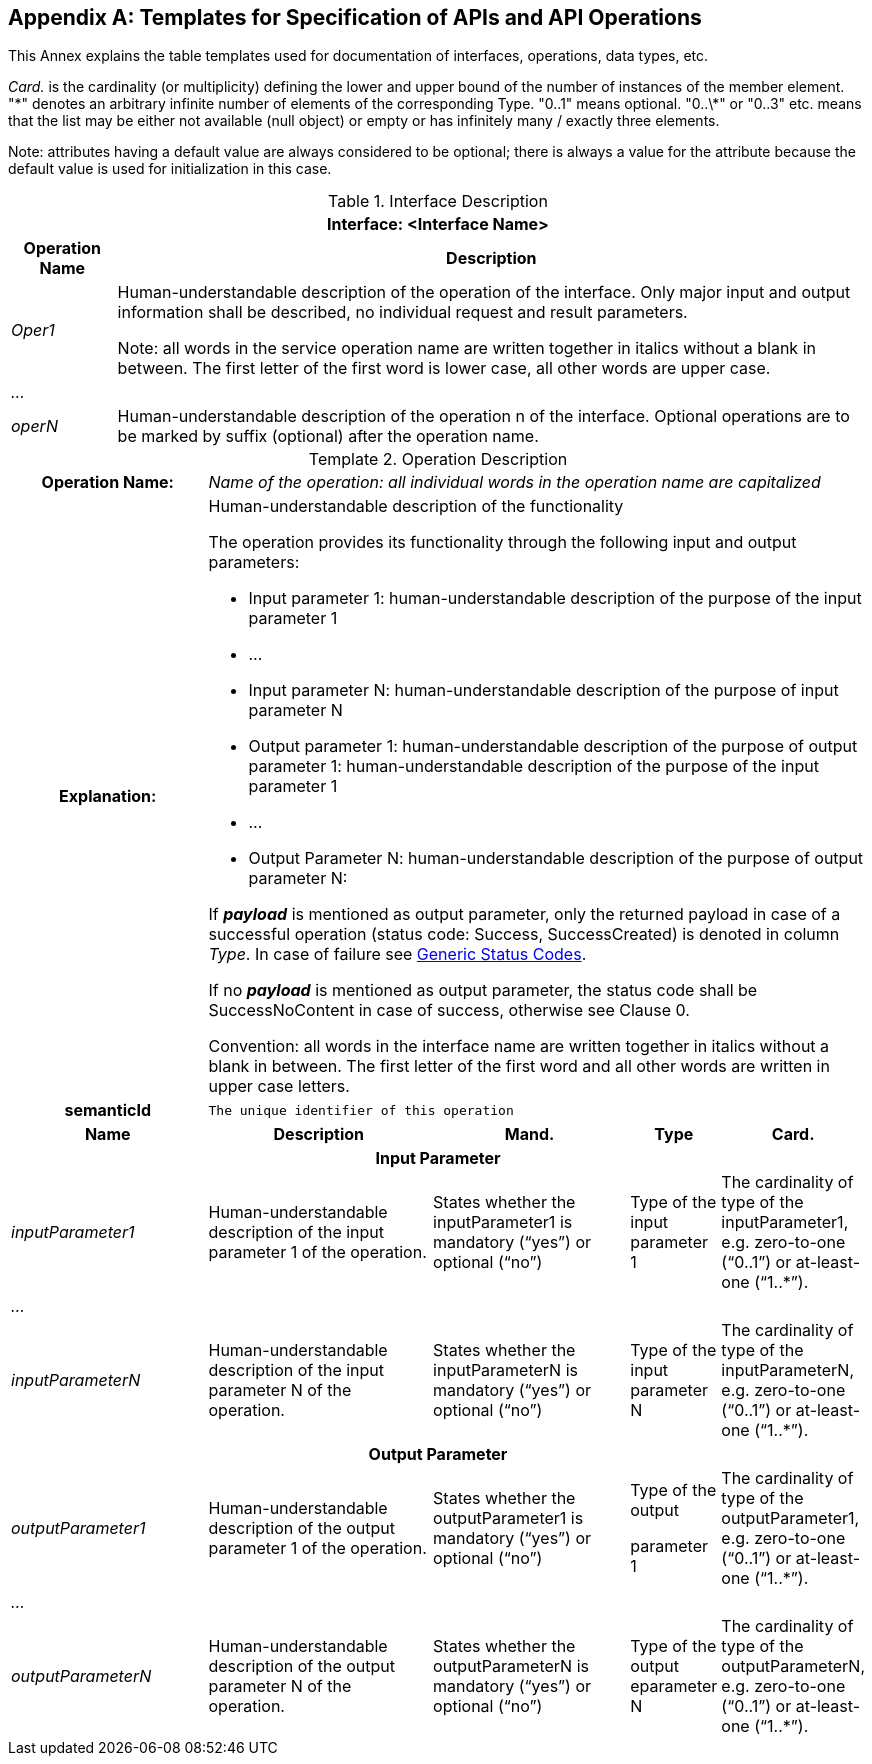 [appendix]
== Templates for Specification of APIs and API Operations

This Annex explains the table templates used for documentation of interfaces, operations, data types, etc.

_Card._ is the cardinality (or multiplicity) defining the lower and upper bound of the number of instances of the member element. "\*" denotes an arbitrary infinite number of elements of the corresponding Type. "0..1" means optional. "0..\*" or "0..3" etc. means that the list may be either not available (null object) or empty or has infinitely many / exactly three elements.


====
Note: attributes having a default value are always considered to be optional; there is always a value for the attribute because the default value is used for initialization in this case.
====


.Interface Description
[%autowidth, width="100%", cols="19%,81%",options="header",]
|===
2+h|Interface: <Interface Name>
h|Operation Name h|Description
e|Oper1 a|
Human-understandable description of the operation of the interface. Only major input and output information shall be described, no individual request and result parameters.


====
Note: all words in the service operation name are written together in italics without a blank in between. The first letter of the first word is lower case, all other words are upper case.
====


e|… a|
e|operN  a|Human-understandable description of the operation n of the interface. Optional operations are to be marked by suffix (optional) after the operation name.
|===



[.table-with-appendix-table]
.Operation Description
:table-caption: Template
[cols="25%,30%,25%,10%,10%"]
|===
h|Operation Name: 4+e|Name of the operation: all individual words in the operation name are capitalized
h|Explanation: 4+a|
Human-understandable description of the functionality

The operation provides its functionality through the following input and output parameters:

• Input parameter 1: human-understandable description of the purpose of the input parameter 1

• …

• Input parameter N: human-understandable description of the purpose of input parameter N

• Output parameter 1: human-understandable description of the purpose of output parameter 1: human-understandable description of the purpose of the input parameter 1

• …

• Output Parameter N: human-understandable description of the purpose of output parameter N:

If *_payload_* is mentioned as output parameter, only the returned payload in case of a successful operation (status code: Success, SuccessCreated) is denoted in column _Type_. In case of failure see xref:specification/interfaces-payload.adoc#StatusCode[Generic Status Codes].

If [.underline]#no# *_payload_* is mentioned as output parameter, the status code shall be SuccessNoContent in case of success, otherwise see Clause 0.

Convention: all words in the interface name are written together in italics without a blank in between. The first letter of the first word and all other words are written in upper case letters.

h|semanticId  4+|`The unique identifier of this operation`

h|Name h|Description h|Mand. h|Type h|Card.

5+h|Input Parameter

e|inputParameter1 a|Human-understandable description of the input parameter 1 of the operation. |States whether the inputParameter1 is mandatory (“yes”) or optional (“no”) |Type of the input parameter 1 |The cardinality of type of the inputParameter1, e.g. zero-to-one (“0..1”) or at-least-one (“1..*”).
e|… | | | |
e|inputParameterN |Human-understandable description of the input parameter N of the operation. |States whether the inputParameterN is mandatory (“yes”) or optional (“no”) |Type of the input parameter N |The cardinality of type of the inputParameterN, e.g. zero-to-one (“0..1”) or at-least-one (“1..*”).

5+h|Output Parameter

e|outputParameter1 |Human-understandable description of the output parameter 1 of the operation. |States whether the outputParameter1 is mandatory (“yes”) or optional (“no”) a|
Type of the output

parameter 1

|The cardinality of type of the outputParameter1, e.g. zero-to-one (“0..1”) or at-least-one (“1..*”).
e|… | | | | 
e|outputParameterN a|Human-understandable description of the output parameter N of the operation. |States whether the outputParameterN is mandatory (“yes”) or optional (“no”) |Type of the output eparameter N a|The cardinality of type of the outputParameterN, e.g. zero-to-one (“0..1”) or at-least-one (“1..*”).
|===